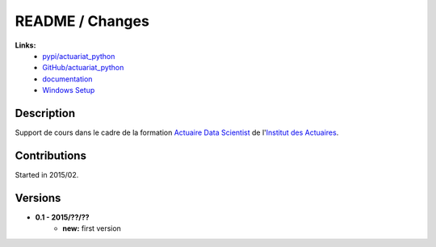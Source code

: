 

.. _l-README:

README / Changes
================

   
**Links:**
    * `pypi/actuariat_python <https://pypi.python.org/pypi/actuariat_python/>`_
    * `GitHub/actuariat_python <https://github.com/sdpython/actuariat_python/>`_
    * `documentation <http://www.xavierdupre.fr/app/actuariat_python/helpsphinx/index.html>`_
    * `Windows Setup <http://www.xavierdupre.fr/site2013/index_code.html#actuariat_python>`_


Description        
-----------

Support de cours dans le cadre de la formation
`Actuaire Data Scientist <http://www.institutdesactuaires.com/gene/main.php?base=294>`_
de l'`Institut des Actuaires <http://www.institutdesactuaires.com/>`_.

    


Contributions
-------------

Started in 2015/02.


Versions
--------

* **0.1 - 2015/??/??**
    * **new:** first version
